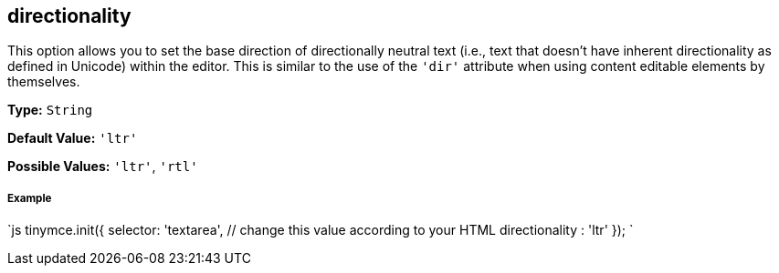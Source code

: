 [[directionality]]
== directionality

This option allows you to set the base direction of directionally neutral text (i.e., text that doesn't have inherent directionality as defined in Unicode) within the editor. This is similar to the use of the `'dir'` attribute when using content editable elements by themselves.

*Type:* `String`

*Default Value:* `'ltr'`

*Possible Values:* `'ltr'`, `'rtl'`

[discrete]
[[example]]
===== Example

`js
tinymce.init({
  selector: 'textarea',  // change this value according to your HTML
  directionality : 'ltr'
});
`
